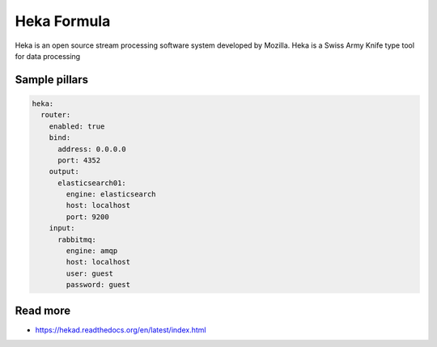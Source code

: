 
============
Heka Formula
============

Heka is an open source stream processing software system developed by Mozilla. Heka is a Swiss Army Knife type tool for data processing

Sample pillars
==============

.. code-block:: yaml

    heka:
      router:
        enabled: true
        bind:
          address: 0.0.0.0
          port: 4352
        output:
          elasticsearch01:
            engine: elasticsearch
            host: localhost
            port: 9200
        input:
          rabbitmq:
            engine: amqp
            host: localhost
            user: guest
            password: guest


Read more
=========

* https://hekad.readthedocs.org/en/latest/index.html